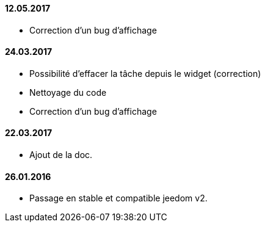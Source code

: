 ==== 12.05.2017

- Correction d'un bug d'affichage

==== 24.03.2017

- Possibilité d'effacer la tâche depuis le widget (correction)
- Nettoyage du code
- Correction d'un bug d'affichage

==== 22.03.2017
- Ajout de la doc.

==== 26.01.2016
- Passage en stable et compatible jeedom v2.